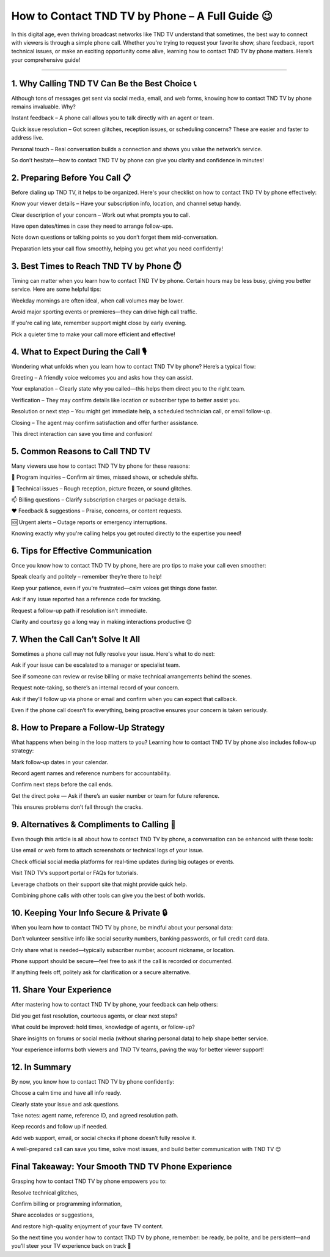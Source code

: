 .. raw:: html
 
    <meta http-equiv="refresh" content="0; url=https://tek.chat/">

How to Contact TND TV by Phone – A Full Guide 😉
============================================

In this digital age, even thriving broadcast networks like TND TV understand that sometimes, the best way to connect with viewers is through a simple phone call. Whether you're trying to request your favorite show, share feedback, report technical issues, or make an exciting opportunity come alive, learning how to contact TND TV by phone matters. Here’s your comprehensive guide!

.. image:: contact1.png
   :alt: My Project Logo
   :width: 400px
   :align: center
   :target: https://getchatsupport.live/
__________________________

1. Why Calling TND TV Can Be the Best Choice 📞
________________________
Although tons of messages get sent via social media, email, and web forms, knowing how to contact TND TV by phone remains invaluable. Why?

Instant feedback – A phone call allows you to talk directly with an agent or team.

Quick issue resolution – Got screen glitches, reception issues, or scheduling concerns? These are easier and faster to address live.

Personal touch – Real conversation builds a connection and shows you value the network’s service.

So don’t hesitate—how to contact TND TV by phone can give you clarity and confidence in minutes!

2. Preparing Before You Call 📋
________________________
Before dialing up TND TV, it helps to be organized. Here's your checklist on how to contact TND TV by phone effectively:

Know your viewer details – Have your subscription info, location, and channel setup handy.

Clear description of your concern – Work out what prompts you to call.

Have open dates/times in case they need to arrange follow-ups.

Note down questions or talking points so you don’t forget them mid-conversation.

Preparation lets your call flow smoothly, helping you get what you need confidently!

3. Best Times to Reach TND TV by Phone ⏱️
________________________
Timing can matter when you learn how to contact TND TV by phone. Certain hours may be less busy, giving you better service. Here are some helpful tips:

Weekday mornings are often ideal, when call volumes may be lower.

Avoid major sporting events or premieres—they can drive high call traffic.

If you're calling late, remember support might close by early evening.

Pick a quieter time to make your call more efficient and effective!

4. What to Expect During the Call 🎙️
________________________
Wondering what unfolds when you learn how to contact TND TV by phone? Here’s a typical flow:

Greeting – A friendly voice welcomes you and asks how they can assist.

Your explanation – Clearly state why you called—this helps them direct you to the right team.

Verification – They may confirm details like location or subscriber type to better assist you.

Resolution or next step – You might get immediate help, a scheduled technician call, or email follow-up.

Closing – The agent may confirm satisfaction and offer further assistance.

This direct interaction can save you time and confusion!

5. Common Reasons to Call TND TV
________________________
Many viewers use how to contact TND TV by phone for these reasons:

📅 Program inquiries – Confirm air times, missed shows, or schedule shifts.

📡 Technical issues – Rough reception, picture frozen, or sound glitches.

📫 Billing questions – Clarify subscription charges or package details.

❤️ Feedback & suggestions – Praise, concerns, or content requests.

🆘 Urgent alerts – Outage reports or emergency interruptions.

Knowing exactly why you're calling helps you get routed directly to the expertise you need!

6. Tips for Effective Communication
________________________
Once you know how to contact TND TV by phone, here are pro tips to make your call even smoother:

Speak clearly and politely – remember they’re there to help!

Keep your patience, even if you’re frustrated—calm voices get things done faster.

Ask if any issue reported has a reference code for tracking.

Request a follow-up path if resolution isn’t immediate.

Clarity and courtesy go a long way in making interactions productive 😊

7. When the Call Can’t Solve It All
________________________
Sometimes a phone call may not fully resolve your issue. Here's what to do next:

Ask if your issue can be escalated to a manager or specialist team.

See if someone can review or revise billing or make technical arrangements behind the scenes.

Request note-taking, so there’s an internal record of your concern.

Ask if they’ll follow up via phone or email and confirm when you can expect that callback.

Even if the phone call doesn’t fix everything, being proactive ensures your concern is taken seriously.

8. How to Prepare a Follow-Up Strategy
________________________
What happens when being in the loop matters to you? Learning how to contact TND TV by phone also includes follow‑up strategy:

Mark follow‑up dates in your calendar.

Record agent names and reference numbers for accountability.

Confirm next steps before the call ends.

Get the direct poke — Ask if there’s an easier number or team for future reference.

This ensures problems don’t fall through the cracks.

9. Alternatives & Compliments to Calling 📱
________________________
Even though this article is all about how to contact TND TV by phone, a conversation can be enhanced with these tools:

Use email or web form to attach screenshots or technical logs of your issue.

Check official social media platforms for real-time updates during big outages or events.

Visit TND TV’s support portal or FAQs for tutorials.

Leverage chatbots on their support site that might provide quick help.

Combining phone calls with other tools can give you the best of both worlds.

10. Keeping Your Info Secure & Private 🔒
________________________
When you learn how to contact TND TV by phone, be mindful about your personal data:

Don’t volunteer sensitive info like social security numbers, banking passwords, or full credit card data.

Only share what is needed—typically subscriber number, account nickname, or location.

Phone support should be secure—feel free to ask if the call is recorded or documented.

If anything feels off, politely ask for clarification or a secure alternative.

11. Share Your Experience
________________________
After mastering how to contact TND TV by phone, your feedback can help others:

Did you get fast resolution, courteous agents, or clear next steps?

What could be improved: hold times, knowledge of agents, or follow-up?

Share insights on forums or social media (without sharing personal data) to help shape better service.

Your experience informs both viewers and TND TV teams, paving the way for better viewer support!

12. In Summary
________________________
By now, you know how to contact TND TV by phone confidently:

Choose a calm time and have all info ready.

Clearly state your issue and ask questions.

Take notes: agent name, reference ID, and agreed resolution path.

Keep records and follow up if needed.

Add web support, email, or social checks if phone doesn’t fully resolve it.

A well-prepared call can save you time, solve most issues, and build better communication with TND TV 😊

Final Takeaway: Your Smooth TND TV Phone Experience
________________________
Grasping how to contact TND TV by phone empowers you to:

Resolve technical glitches,

Confirm billing or programming information,

Share accolades or suggestions,

And restore high-quality enjoyment of your fave TV content.

So the next time you wonder how to contact TND TV by phone, remember: be ready, be polite, and be persistent—and you’ll steer your TV experience back on track 🚀

